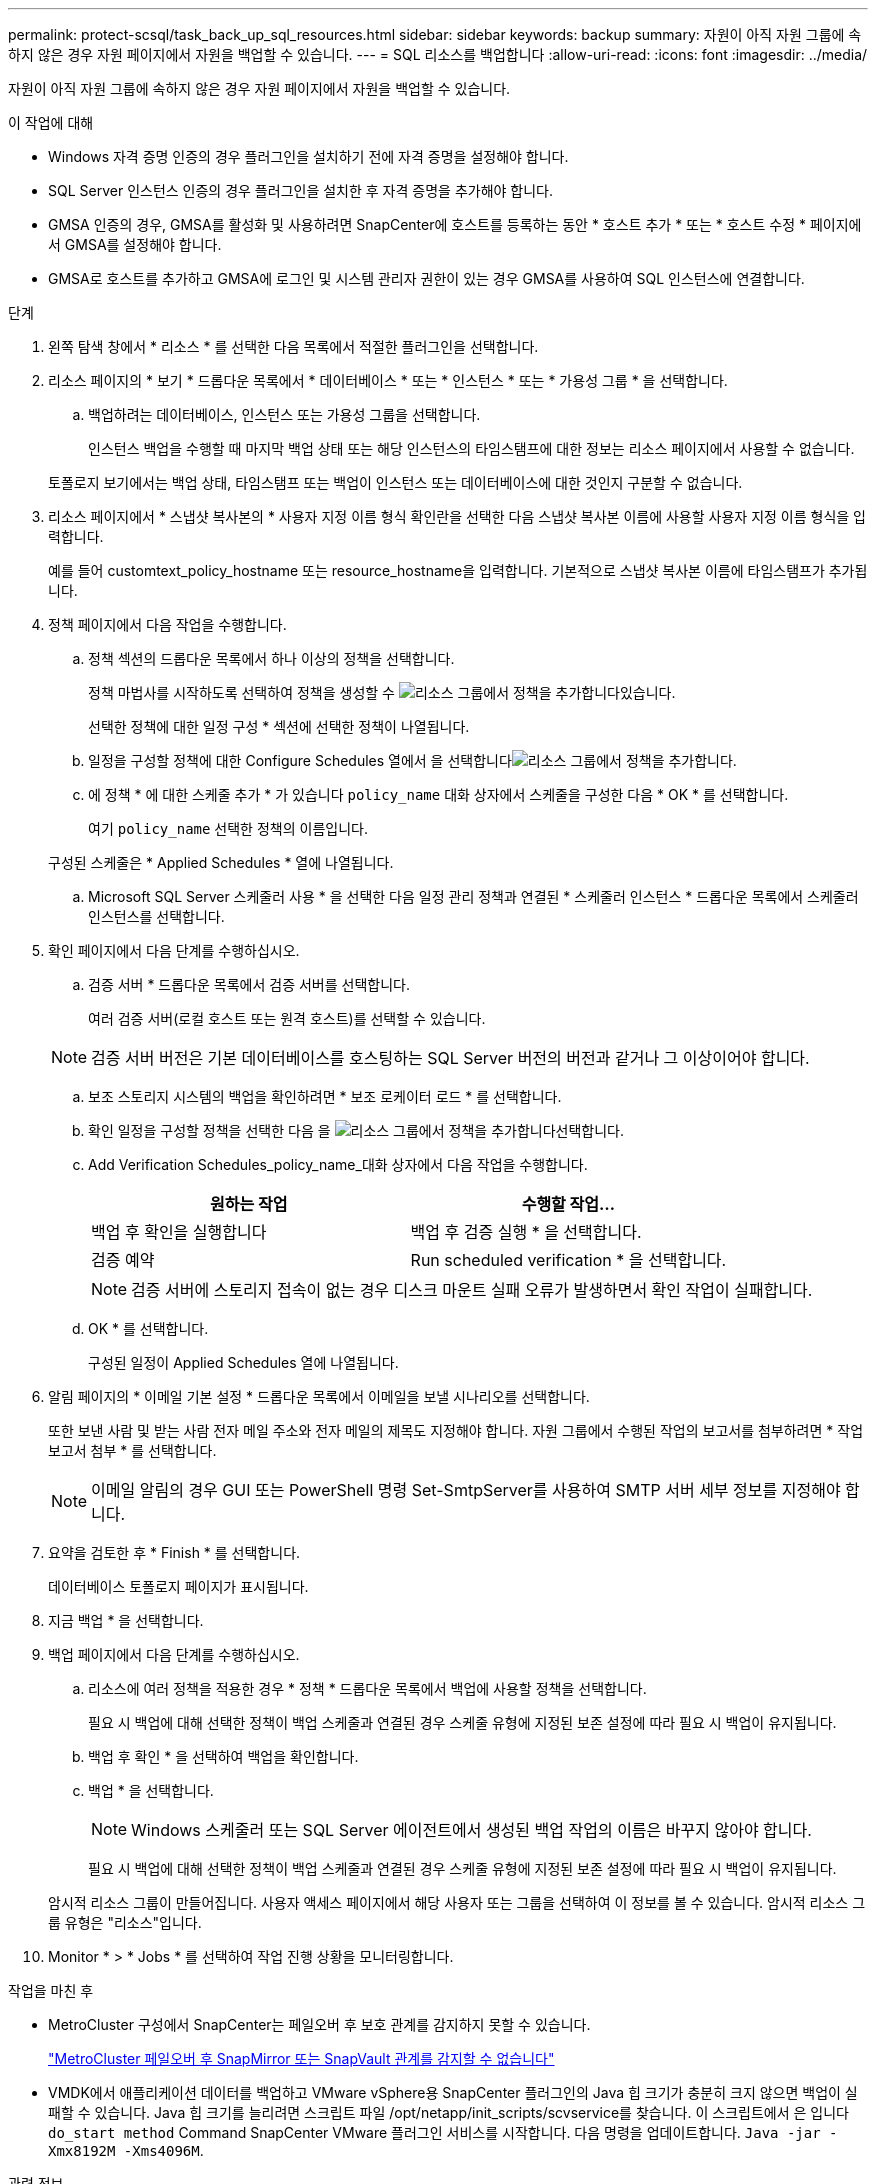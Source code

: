 ---
permalink: protect-scsql/task_back_up_sql_resources.html 
sidebar: sidebar 
keywords: backup 
summary: 자원이 아직 자원 그룹에 속하지 않은 경우 자원 페이지에서 자원을 백업할 수 있습니다. 
---
= SQL 리소스를 백업합니다
:allow-uri-read: 
:icons: font
:imagesdir: ../media/


[role="lead"]
자원이 아직 자원 그룹에 속하지 않은 경우 자원 페이지에서 자원을 백업할 수 있습니다.

.이 작업에 대해
* Windows 자격 증명 인증의 경우 플러그인을 설치하기 전에 자격 증명을 설정해야 합니다.
* SQL Server 인스턴스 인증의 경우 플러그인을 설치한 후 자격 증명을 추가해야 합니다.
* GMSA 인증의 경우, GMSA를 활성화 및 사용하려면 SnapCenter에 호스트를 등록하는 동안 * 호스트 추가 * 또는 * 호스트 수정 * 페이지에서 GMSA를 설정해야 합니다.
* GMSA로 호스트를 추가하고 GMSA에 로그인 및 시스템 관리자 권한이 있는 경우 GMSA를 사용하여 SQL 인스턴스에 연결합니다.


.단계
. 왼쪽 탐색 창에서 * 리소스 * 를 선택한 다음 목록에서 적절한 플러그인을 선택합니다.
. 리소스 페이지의 * 보기 * 드롭다운 목록에서 * 데이터베이스 * 또는 * 인스턴스 * 또는 * 가용성 그룹 * 을 선택합니다.
+
.. 백업하려는 데이터베이스, 인스턴스 또는 가용성 그룹을 선택합니다.
+
인스턴스 백업을 수행할 때 마지막 백업 상태 또는 해당 인스턴스의 타임스탬프에 대한 정보는 리소스 페이지에서 사용할 수 없습니다.

+
토폴로지 보기에서는 백업 상태, 타임스탬프 또는 백업이 인스턴스 또는 데이터베이스에 대한 것인지 구분할 수 없습니다.



. 리소스 페이지에서 * 스냅샷 복사본의 * 사용자 지정 이름 형식 확인란을 선택한 다음 스냅샷 복사본 이름에 사용할 사용자 지정 이름 형식을 입력합니다.
+
예를 들어 customtext_policy_hostname 또는 resource_hostname을 입력합니다. 기본적으로 스냅샷 복사본 이름에 타임스탬프가 추가됩니다.

. 정책 페이지에서 다음 작업을 수행합니다.
+
.. 정책 섹션의 드롭다운 목록에서 하나 이상의 정책을 선택합니다.
+
정책 마법사를 시작하도록 선택하여 정책을 생성할 수 image:../media/add_policy_from_resourcegroup.gif["리소스 그룹에서 정책을 추가합니다"]있습니다.

+
선택한 정책에 대한 일정 구성 * 섹션에 선택한 정책이 나열됩니다.

.. 일정을 구성할 정책에 대한 Configure Schedules 열에서 을 선택합니다image:../media/add_policy_from_resourcegroup.gif["리소스 그룹에서 정책을 추가합니다"].
.. 에 정책 * 에 대한 스케줄 추가 * 가 있습니다 `policy_name` 대화 상자에서 스케줄을 구성한 다음 * OK * 를 선택합니다.
+
여기 `policy_name` 선택한 정책의 이름입니다.

+
구성된 스케줄은 * Applied Schedules * 열에 나열됩니다.

.. Microsoft SQL Server 스케줄러 사용 * 을 선택한 다음 일정 관리 정책과 연결된 * 스케줄러 인스턴스 * 드롭다운 목록에서 스케줄러 인스턴스를 선택합니다.


. 확인 페이지에서 다음 단계를 수행하십시오.
+
.. 검증 서버 * 드롭다운 목록에서 검증 서버를 선택합니다.
+
여러 검증 서버(로컬 호스트 또는 원격 호스트)를 선택할 수 있습니다.

+

NOTE: 검증 서버 버전은 기본 데이터베이스를 호스팅하는 SQL Server 버전의 버전과 같거나 그 이상이어야 합니다.

.. 보조 스토리지 시스템의 백업을 확인하려면 * 보조 로케이터 로드 * 를 선택합니다.
.. 확인 일정을 구성할 정책을 선택한 다음 을 image:../media/add_policy_from_resourcegroup.gif["리소스 그룹에서 정책을 추가합니다"]선택합니다.
.. Add Verification Schedules_policy_name_대화 상자에서 다음 작업을 수행합니다.
+
|===
| 원하는 작업 | 수행할 작업... 


 a| 
백업 후 확인을 실행합니다
 a| 
백업 후 검증 실행 * 을 선택합니다.



 a| 
검증 예약
 a| 
Run scheduled verification * 을 선택합니다.

|===
+

NOTE: 검증 서버에 스토리지 접속이 없는 경우 디스크 마운트 실패 오류가 발생하면서 확인 작업이 실패합니다.

.. OK * 를 선택합니다.
+
구성된 일정이 Applied Schedules 열에 나열됩니다.



. 알림 페이지의 * 이메일 기본 설정 * 드롭다운 목록에서 이메일을 보낼 시나리오를 선택합니다.
+
또한 보낸 사람 및 받는 사람 전자 메일 주소와 전자 메일의 제목도 지정해야 합니다. 자원 그룹에서 수행된 작업의 보고서를 첨부하려면 * 작업 보고서 첨부 * 를 선택합니다.

+

NOTE: 이메일 알림의 경우 GUI 또는 PowerShell 명령 Set-SmtpServer를 사용하여 SMTP 서버 세부 정보를 지정해야 합니다.

. 요약을 검토한 후 * Finish * 를 선택합니다.
+
데이터베이스 토폴로지 페이지가 표시됩니다.

. 지금 백업 * 을 선택합니다.
. 백업 페이지에서 다음 단계를 수행하십시오.
+
.. 리소스에 여러 정책을 적용한 경우 * 정책 * 드롭다운 목록에서 백업에 사용할 정책을 선택합니다.
+
필요 시 백업에 대해 선택한 정책이 백업 스케줄과 연결된 경우 스케줄 유형에 지정된 보존 설정에 따라 필요 시 백업이 유지됩니다.

.. 백업 후 확인 * 을 선택하여 백업을 확인합니다.
.. 백업 * 을 선택합니다.
+

NOTE: Windows 스케줄러 또는 SQL Server 에이전트에서 생성된 백업 작업의 이름은 바꾸지 않아야 합니다.

+
필요 시 백업에 대해 선택한 정책이 백업 스케줄과 연결된 경우 스케줄 유형에 지정된 보존 설정에 따라 필요 시 백업이 유지됩니다.

+
암시적 리소스 그룹이 만들어집니다. 사용자 액세스 페이지에서 해당 사용자 또는 그룹을 선택하여 이 정보를 볼 수 있습니다. 암시적 리소스 그룹 유형은 "리소스"입니다.



. Monitor * > * Jobs * 를 선택하여 작업 진행 상황을 모니터링합니다.


.작업을 마친 후
* MetroCluster 구성에서 SnapCenter는 페일오버 후 보호 관계를 감지하지 못할 수 있습니다.
+
https://kb.netapp.com/Advice_and_Troubleshooting/Data_Protection_and_Security/SnapCenter/Unable_to_detect_SnapMirror_or_SnapVault_relationship_after_MetroCluster_failover["MetroCluster 페일오버 후 SnapMirror 또는 SnapVault 관계를 감지할 수 없습니다"]

* VMDK에서 애플리케이션 데이터를 백업하고 VMware vSphere용 SnapCenter 플러그인의 Java 힙 크기가 충분히 크지 않으면 백업이 실패할 수 있습니다. Java 힙 크기를 늘리려면 스크립트 파일 /opt/netapp/init_scripts/scvservice를 찾습니다. 이 스크립트에서 은 입니다 `do_start method` Command SnapCenter VMware 플러그인 서비스를 시작합니다. 다음 명령을 업데이트합니다. `Java -jar -Xmx8192M -Xms4096M`.


.관련 정보
link:task_create_backup_policies_for_sql_server_databases.html["SQL Server 데이터베이스에 대한 백업 정책을 생성합니다"]

link:task_back_up_resources_using_powershell_cmdlets_for_sql.html["PowerShell cmdlet을 사용하여 리소스를 백업합니다"]

https://kb.netapp.com/Advice_and_Troubleshooting/Data_Protection_and_Security/SnapCenter/Clone_operation_might_fail_or_take_longer_time_to_complete_with_default_TCP_TIMEOUT_value["TCP_TIMEOUT의 지연으로 인해 MySQL 연결 오류로 인해 백업 작업이 실패합니다"]

https://kb.netapp.com/Advice_and_Troubleshooting/Data_Protection_and_Security/SnapCenter/Backup_fails_with_Windows_scheduler_error["Windows 스케줄러 오류로 인해 백업이 실패합니다"]

https://kb.netapp.com/Advice_and_Troubleshooting/Data_Protection_and_Security/SnapCenter/Quiesce_or_grouping_resources_operations_fail["리소스 중지 또는 그룹화 작업이 실패했습니다"]
